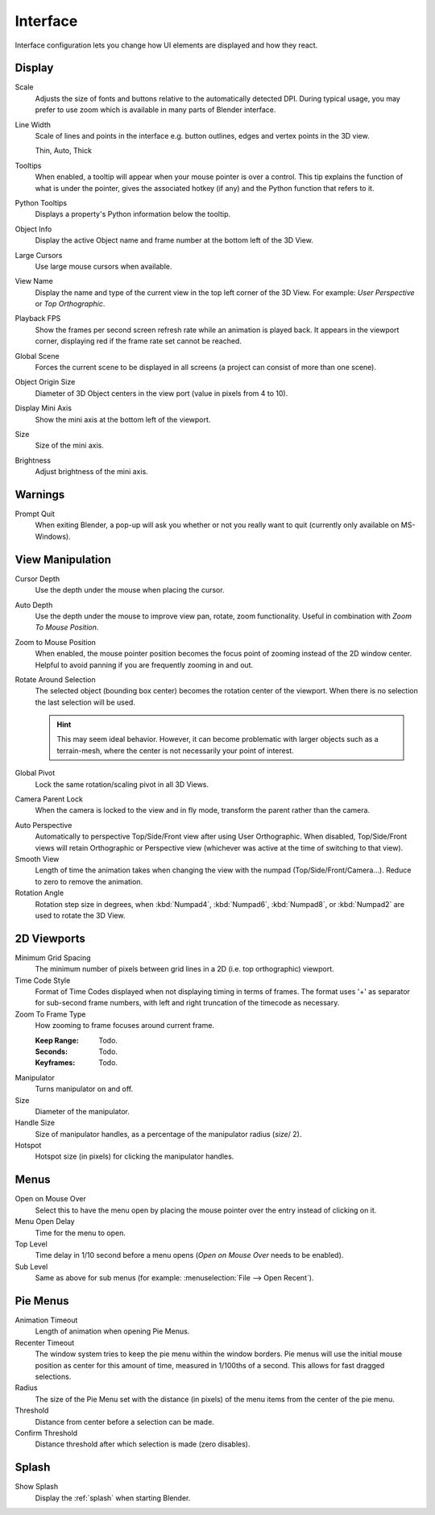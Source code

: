 .. _bpy.types.UserPreferencesView:

*********
Interface
*********

Interface configuration lets you change how UI elements are displayed and how they react.

.. figure:: /images/preferences_interface_tab.png


Display
=======

Scale
   Adjusts the size of fonts and buttons relative to the automatically detected DPI.
   During typical usage, you may prefer to use zoom which is available in many parts of Blender interface.
Line Width
   Scale of lines and points in the interface e.g. button outlines, edges and vertex points in the 3D view.

   Thin, Auto, Thick
Tooltips
   When enabled, a tooltip will appear when your mouse pointer is over a control.
   This tip explains the function of what is under the pointer,
   gives the associated hotkey (if any) and the Python function that refers to it.
Python Tooltips
   Displays a property's Python information below the tooltip.
Object Info
   Display the active Object name and frame number at the bottom left of the 3D View.
Large Cursors
   Use large mouse cursors when available.
View Name
   Display the name and type of the current view in the top left corner of the 3D View.
   For example: *User Perspective* or *Top Orthographic*.
Playback FPS
   Show the frames per second screen refresh rate while an animation is played back.
   It appears in the viewport corner, displaying red if the frame rate set cannot be reached.
Global Scene
   Forces the current scene to be displayed in all screens (a project can consist of more than one scene).
Object Origin Size
   Diameter of 3D Object centers in the view port (value in pixels from 4 to 10).

Display Mini Axis
   Show the mini axis at the bottom left of the viewport.
Size
   Size of the mini axis.
Brightness
   Adjust brightness of the mini axis.


Warnings
========

Prompt Quit
   When exiting Blender, a pop-up will ask you whether or not you really want to quit
   (currently only available on MS-Windows).


View Manipulation
=================

Cursor Depth
   Use the depth under the mouse when placing the cursor.

.. _prefs-auto-depth:

Auto Depth
   Use the depth under the mouse to improve view pan, rotate, zoom functionality.
   Useful in combination with *Zoom To Mouse Position*.

.. _prefs-zoom-mouse-pos:

Zoom to Mouse Position
   When enabled, the mouse pointer position becomes the focus point of zooming instead of the 2D window center.
   Helpful to avoid panning if you are frequently zooming in and out.
Rotate Around Selection
   The selected object (bounding box center) becomes the rotation center of the viewport.
   When there is no selection the last selection will be used.

   .. hint::

      This may seem ideal behavior.
      However, it can become problematic with larger objects such as a terrain-mesh,
      where the center is not necessarily your point of interest.

Global Pivot
   Lock the same rotation/scaling pivot in all 3D Views.
Camera Parent Lock
   When the camera is locked to the view and in fly mode, transform the parent rather than the camera.

.. _prefs-interface-auto-perspective:

Auto Perspective
   Automatically to perspective Top/Side/Front view after using User Orthographic.
   When disabled, Top/Side/Front views will retain Orthographic or Perspective view
   (whichever was active at the time of switching to that view).
Smooth View
   Length of time the animation takes when changing the view with the numpad
   (Top/Side/Front/Camera...). Reduce to zero to remove the animation.
Rotation Angle
   Rotation step size in degrees, when :kbd:`Numpad4`, :kbd:`Numpad6`, :kbd:`Numpad8`,
   or :kbd:`Numpad2` are used to rotate the 3D View.


2D Viewports
============

Minimum Grid Spacing
   The minimum number of pixels between grid lines in a 2D (i.e. top orthographic) viewport.
Time Code Style
   Format of Time Codes displayed when not displaying timing in terms of frames.
   The format uses '+' as separator for sub-second frame numbers,
   with left and right truncation of the timecode as necessary.
Zoom To Frame Type
   How zooming to frame focuses around current frame.

   :Keep Range: Todo.
   :Seconds: Todo.
   :Keyframes: Todo.

.. _prefs-interface-manipulator:

Manipulator
   Turns manipulator on and off.
Size
   Diameter of the manipulator.
Handle Size
   Size of manipulator handles, as a percentage of the manipulator radius (*size*/ 2).
Hotspot
   Hotspot size (in pixels) for clicking the manipulator handles.


Menus
=====

Open on Mouse Over
   Select this to have the menu open by placing the mouse pointer over the entry instead of clicking on it.
Menu Open Delay
   Time for the menu to open.
Top Level
   Time delay in 1/10 second before a menu opens (*Open on Mouse Over* needs to be enabled).
Sub Level
   Same as above for sub menus (for example: :menuselection:`File --> Open Recent`).


.. _prefs-pie-menu:

Pie Menus
=========

Animation Timeout
   Length of animation when opening Pie Menus.
Recenter Timeout
   The window system tries to keep the pie menu within the window borders.
   Pie menus will use the initial mouse position as center for this amount of time, measured in 1/100ths of a second.
   This allows for fast dragged selections.
Radius
   The size of the Pie Menu set with the distance (in pixels) of the menu items from the center of the pie menu.
Threshold
   Distance from center before a selection can be made.
Confirm Threshold
   Distance threshold after which selection is made (zero disables).


Splash
======

Show Splash
   Display the :ref:`splash` when starting Blender.

